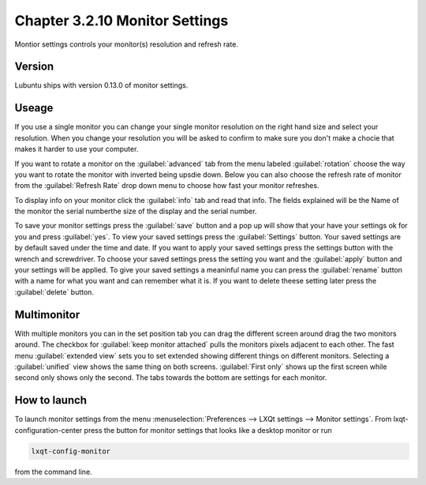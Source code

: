 Chapter 3.2.10 Monitor Settings
===============================

Montior settings controls your monitor(s) resolution and refresh rate.


Version
-------
Lubuntu ships with version 0.13.0 of monitor settings.

Useage
------
If you use a single monitor you can change your single monitor resolution on the right hand size and select your resolution. When you change your resolution you will be asked to confirm to make sure you don't make a chocie that makes it harder to use your computer. 

If you want to rotate a monitor on the :guilabel:`advanced` tab from the  menu labeled :guilabel:`rotation` choose the way you want to rotate the monitor with inverted being upsdie down. Below you can also choose the refresh rate of monitor from the :guilabel:`Refresh Rate` drop down menu to choose how fast your monitor refreshes.  

To display info on your monitor click the :guilabel:`info` tab and read that info. The fields explained will be the Name of the monitor the serial numberthe size of the display and the serial number.

To save your monitor settings press the :guilabel:`save` button and a pop up will show that your have your settings ok for you and press :guilabel:`yes`. To view your saved settings press the :guilabel:`Settings` button. Your saved settings are by default saved under the time and date. If you want to apply your saved settings press the settings button with the wrench and screwdriver. To choose your saved settings press the setting you want and the :guilabel:`apply` button and your settings will be applied. To give your saved settings a meaninful name you can press the :guilabel:`rename` button with a name for what you want and can remember what it is. If you want to delete theese setting later press the :guilabel:`delete` button.   

.. image:: monitor_settings.png

.. image:: advnacedmontiortab.png

Multimonitor
------------
With multiple monitors you can in the set position tab you can drag the different screen around drag the two monitors around. The checkbox for :guilabel:`keep monitor attached` pulls the monitors pixels adjacent to each other. The fast menu :guilabel:`extended view` sets you to set extended showing different things on different monitors. Selecting a :guilabel:`unified` view shows the same thing on both screens. :guilabel:`First only` shows up the first screen while second only shows only the second. The tabs towards the bottom are settings for each monitor.  

.. image:: multimonitor_settings.png


How to launch
-------------

To launch monitor settings from the menu :menuselection:`Preferences --> LXQt settings --> Monitor settings`. From lxqt-configuration-center press the button for monitor settings that looks like a desktop monitor or run

.. code::

  lxqt-config-monitor 
  
from the command line. 
